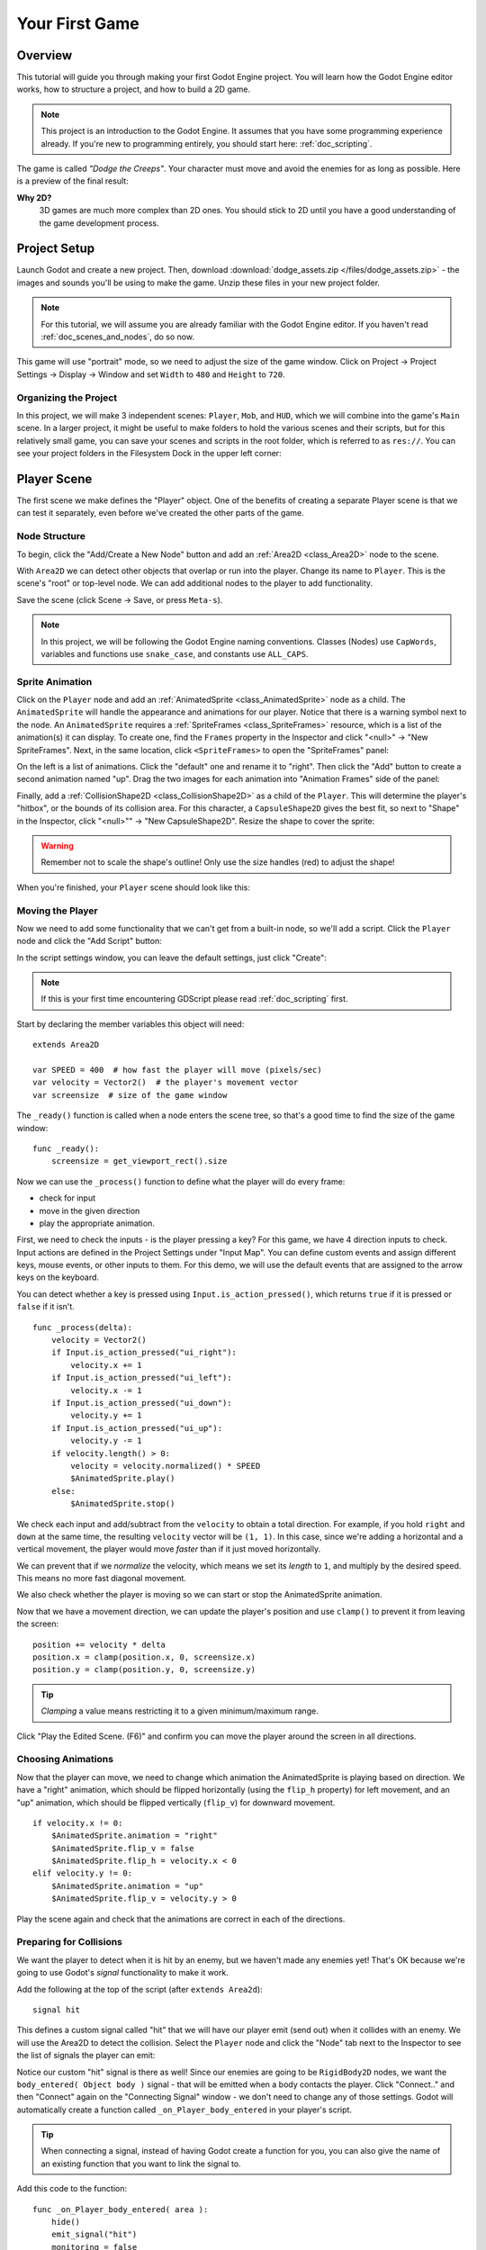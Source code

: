 .. _doc_your_first_game:

Your First Game
===============

Overview
--------

This tutorial will guide you through making your first Godot Engine
project. You will learn how the Godot Engine editor works, how to structure
a project, and how to build a 2D game.

.. note:: This project is an introduction to the Godot Engine. It 
          assumes that you have some programming experience already. If 
          you're new to programming entirely, you should start here:
          :ref:`doc_scripting`.

The game is called *"Dodge the Creeps"*. Your character must move and
avoid the enemies for as long as possible. Here is a preview of the
final result:

.. image:: /img/dodge_preview.gif

**Why 2D?** 
    3D games are much more complex than 2D ones. You should stick to 2D 
    until you have a good understanding of the game development process.

Project Setup
-------------

Launch Godot and create a new project. Then, download
:download:`dodge_assets.zip </files/dodge_assets.zip>` - the images and sounds you'll be
using to make the game. Unzip these files in your new project folder.

.. note:: For this tutorial, we will assume you are already familiar with the
          Godot Engine editor. If you haven't read :ref:`doc_scenes_and_nodes`, do so now.

This game will use "portrait" mode, so we need to adjust the size of the
game window. Click on Project -> Project Settings -> Display -> Window and
set ``Width`` to ``480`` and ``Height`` to ``720``.

Organizing the Project
~~~~~~~~~~~~~~~~~~~~~~

In this project, we will make 3 independent scenes: ``Player``,
``Mob``, and ``HUD``, which we will combine into the game's ``Main``
scene. In a larger project, it might be useful to make folders to hold
the various scenes and their scripts, but for this relatively small
game, you can save your scenes and scripts in the root folder, which is
referred to as ``res://``.  You can see your project folders in the Filesystem 
Dock in the upper left corner:

.. image:: /img/filesystem_dock.png

Player Scene
------------

The first scene we make defines the "Player" object. One of the benefits
of creating a separate Player scene is that we can test it separately, even
before we've created the other parts of the game.

Node Structure
~~~~~~~~~~~~~~

To begin, click the "Add/Create a New Node" button and add an :ref:`Area2D <class_Area2D>`
node to the scene.

.. image:: /img/add_node.png

With ``Area2D`` we can detect other objects that overlap or run into the player. 
Change its name to ``Player``. This is the scene's "root" or top-level node. 
We can add additional nodes to the player to add functionality.

Save the scene (click Scene -> Save, or press ``Meta-s``).

.. note:: In this project, we will be following the Godot Engine naming 
          conventions. Classes (Nodes) use ``CapWords``, variables and 
          functions use ``snake_case``, and constants use ``ALL_CAPS``.

Sprite Animation
~~~~~~~~~~~~~~~~

Click on the ``Player`` node and add an :ref:`AnimatedSprite <class_AnimatedSprite>` node as a
child. The ``AnimatedSprite`` will handle the appearance and animations
for our player. Notice that there is a warning symbol next to the node.
An ``AnimatedSprite`` requires a :ref:`SpriteFrames <class_SpriteFrames>` resource, which is a
list of the animation(s) it can display. To create one, find the
``Frames`` property in the Inspector and click "<null>" ->
"New SpriteFrames". Next, in the same location, click
``<SpriteFrames>`` to open the "SpriteFrames" panel:

.. image:: /img/spriteframes_panel.png


On the left is a list of animations. Click the "default" one and rename
it to "right". Then click the "Add" button to create a second animation
named "up". Drag the two images for each animation into "Animation
Frames" side of the panel:

.. image:: /img/spriteframes_panel2.png


Finally, add a :ref:`CollisionShape2D <class_CollisionShape2D>` as a child 
of the ``Player``. This will determine the player's "hitbox", or the 
bounds of its collision area.  For this character, a ``CapsuleShape2D`` 
gives the best fit, so next to "Shape" in the Inspector, click 
"<null>"" -> "New CapsuleShape2D".  Resize the shape to cover the sprite:

.. image:: /img/player_coll_shape.png

.. warning:: Remember not to scale the shape's outline! Only use the
             size handles (red) to adjust the shape!

When you're finished, your ``Player`` scene should look like this:

.. image:: /img/player_scene_nodes.png

Moving the Player
~~~~~~~~~~~~~~~~~

Now we need to add some functionality that we can't get from a built-in
node, so we'll add a script. Click the ``Player`` node and click the
"Add Script" button:

.. image:: /img/add_script_button.png

In the script settings window, you can leave the default settings, just
click "Create": 

.. image:: /img/attach_node_window.png

.. note:: If this is your first time encountering GDScript please read
          :ref:`doc_scripting` first.

Start by declaring the member variables this object will need:

::

    extends Area2D

    var SPEED = 400  # how fast the player will move (pixels/sec)
    var velocity = Vector2()  # the player's movement vector
    var screensize  # size of the game window

The ``_ready()`` function is called when a node enters the scene tree, so 
that's a good time to find the size of the game window:

::

    func _ready():
        screensize = get_viewport_rect().size

Now we can use the ``_process()`` function to define what the player
will do every frame: 

- check for input 
- move in the given direction 
- play the appropriate animation.

First, we need to check the inputs - is the player pressing a key? For
this game, we have 4 direction inputs to check. Input actions are defined 
in the Project Settings under "Input Map". You can define custom events and 
assign different keys, mouse events, or other inputs to them. For this demo, 
we will use the default events that are assigned to the arrow keys on the 
keyboard.

You can detect whether a key is pressed using
``Input.is_action_pressed()``, which returns ``true`` if it is pressed
or ``false`` if it isn't.

::

    func _process(delta):
        velocity = Vector2()
        if Input.is_action_pressed("ui_right"):
            velocity.x += 1
        if Input.is_action_pressed("ui_left"):
            velocity.x -= 1
        if Input.is_action_pressed("ui_down"):
            velocity.y += 1
        if Input.is_action_pressed("ui_up"):
            velocity.y -= 1
        if velocity.length() > 0:
            velocity = velocity.normalized() * SPEED
            $AnimatedSprite.play()
        else:
            $AnimatedSprite.stop()

We check each input and add/subtract from the ``velocity`` to obtain a
total direction. For example, if you hold ``right`` and ``down`` at
the same time, the resulting ``velocity`` vector will be ``(1, 1)``. In
this case, since we're adding a horizontal and a vertical movement, the
player would move *faster* than if it just moved horizontally.

We can prevent that if we *normalize* the velocity, which means we set
its *length* to ``1``, and multiply by the desired speed. This means no
more fast diagonal movement.

We also check whether the player is moving so we can start or stop the
AnimatedSprite animation.

Now that we have a movement direction, we can update the player's position
and use ``clamp()`` to prevent it from leaving the screen:

::

        position += velocity * delta
        position.x = clamp(position.x, 0, screensize.x)
        position.y = clamp(position.y, 0, screensize.y)

    
.. tip:: *Clamping* a value means restricting it to a given minimum/maximum range.

Click "Play the Edited Scene. (F6)" and confirm you can move the player
around the screen in all directions.

Choosing Animations
~~~~~~~~~~~~~~~~~~~

Now that the player can move, we need to change which animation the
AnimatedSprite is playing based on direction. We have a "right"
animation, which should be flipped horizontally (using the ``flip_h``
property) for left movement, and an "up" animation, which should be
flipped vertically (``flip_v``) for downward movement.

::

        if velocity.x != 0:
            $AnimatedSprite.animation = "right"
            $AnimatedSprite.flip_v = false
            $AnimatedSprite.flip_h = velocity.x < 0
        elif velocity.y != 0:
            $AnimatedSprite.animation = "up"
            $AnimatedSprite.flip_v = velocity.y > 0

Play the scene again and check that the animations are correct in each
of the directions.

Preparing for Collisions
~~~~~~~~~~~~~~~~~~~~~~~~

We want the player to detect when it is hit by an enemy, but we haven't
made any enemies yet! That's OK because we're going to use Godot's
*signal* functionality to make it work.

Add the following at the top of the script (after ``extends Area2d``):

::

    signal hit

This defines a custom signal called "hit" that we will have our player
emit (send out) when it collides with an enemy. We will use the Area2D to 
detect the collision. Select the ``Player`` node and click the "Node" tab 
next to the Inspector to see the list of signals the player can emit:

.. image:: /img/player_signals.png

Notice our custom "hit" signal is there as well! Since our enemies are
going to be ``RigidBody2D`` nodes, we want the
``body_entered( Object body )`` signal - that will be emitted when a
body contacts the player. Click "Connect.." and then "Connect" again on
the "Connecting Signal" window - we don't need to change any of those
settings. Godot will automatically create a function called
``_on_Player_body_entered`` in your player's script.

.. tip:: When connecting a signal, instead of having Godot create a
         function for you, you can also give the name of an existing 
         function that you want to link the signal to.

Add this code to the function:

::

    func _on_Player_body_entered( area ):
        hide()
        emit_signal("hit")
        monitoring = false

.. warning:: Disabling the ``monitoring`` property of an ``Area2D`` means 
             it won't detect collisions. By turning it off, we make
             sure we don't trigger the ``hit`` signal more than once. However,
             changing the property in the midst of an ``area_entered`` signal 
             will result in an error, because the engine hasn't finished 
             processing the current frame yet.
    
Instead, you can *defer* the change, which will tell the game engine to
wait until it's safe to set monitoring to ``false``. Change the line to
this:

::

        call_deferred("set_monitoring", false)

The last piece for our player is to add a function we can call to reset
the player when starting a new game.

::

    func start(pos):
        position = pos
        show()
        monitoring = true

Enemy Scene
-----------

Now it's time to make the enemies our player will have to dodge. Their
behavior will not be very complex: mobs will spawn randomly at the edges
of the screen and move in a straight line (in a random direction), then
despawn when they go offscreen.

We will build this into a ``Mob`` scene, which we can then *instance* to
create any number of independent mobs in the game.

Node Setup
~~~~~~~~~~

The Mob scene will use the following nodes:

-  :ref:`RigidBody2D <class_RigidBody2D>` (named ``Mob``)

   -  :ref:`AnimatedSprite <class_AnimatedSprite>`
   -  :ref:`CollisionShape2D <class_CollisionShape2D>`
   -  :ref:`VisibilityNotifier2D <class_VisibilityNotifier2D>` (named ``Visibility``)

In the :ref:`RigidBody2D <class_RigidBody2D>` properties, set ``Gravity Scale`` to ``0`` (so
that the mob will not fall downward). In addition, under
``PhysicsBody2D``, click the ``Mask`` property and uncheck the first
box. This will ensure that the mobs do not collide with each other.

.. image:: /img/set_collision_mask.png

Set up the :ref:`AnimatedSprite <class_AnimatedSprite>` like you did for the player.
This time, we have 3 animations: "fly", "swim", and "walk". Set the ``Playing``
property in the Inspector to "On" and adjust the "Speed (FPS)" setting as shown below.
We'll select one of these randomly so that the mobs will have some variety.

.. image:: /img/mob_animations.gif

As in the ``Player`` scene, add a ``CapsuleShape2D`` for the
collision and then save the scene.

Enemy Script
~~~~~~~~~~~~

Add a script to the ``Mob`` and add the following member variables:

::

    extends RigidBody2D

    var MIN_SPEED = 150  # minimum speed range
    var MAX_SPEED = 250  # maximum speed range
    var mob_types = ["walk", "swim", "fly"]

We'll pick a random value between ``MIN_SPEED`` and ``MAX_SPEED`` for
how fast each mob will move (it would be boring if they were all moving
at the same speed). We also have an array containing the names of the three
animations, which we'll use to select a random one.

Now let's look at the rest of the script. In ``_ready()`` we choose a
random one of the three animation types:

::

    func _ready():
        $AnimatedSprite.animation = mob_types[randi() % mob_types.size()]

.. note:: You must use ``randomize()`` if you want
          your sequence of "random" numbers to be different every time you run
          the scene. We're going to use ``randomize()`` in our ``Main`` scene,
          so we won't need it here. ``randi() % n`` is the standard way to get
          a random integer between ``0`` and ``n-1``.

The last piece is to make the mobs delete themselves when they leave the
screen. Connect the ``screen_exited()`` signal of the ``Visibility``
node and add this code:

::

    func _on_Visible_screen_exited():
        queue_free()
        
That completes the `Mob` scene. 

Main Scene
----------

Now it's time to bring it all together. Create a new scene and add a
:ref:`Node <class_Node>` named ``Main``. Click the "Instance" button and select your
saved ``Player.tscn``.

.. image:: /img/instance_scene.png

.. note:: See :ref:`doc_instancing` to learn more about instancing.

Now add the following nodes as children of ``Main``, and name them as
shown (values are in seconds):

-  :ref:`Timer <class_Timer>` (named ``MobTimer``) - to control how often mobs spawn
-  :ref:`Timer <class_Timer>` (named ``ScoreTimer``) - to increment the score every second
-  :ref:`Timer <class_Timer>` (named ``StartTimer``) - to give a delay before starting
-  :ref:`Position2D <class_Position2D>` (named ``StartPosition``) - to indicate the player's start position

Set the ``Wait Time`` property of each of the ``Timer`` nodes as
follows:

-  ``MobTimer``: ``0.5``
-  ``ScoreTimer``: ``1``
-  ``StartTimer``: ``2``

In addition, set the ``One Shot`` property of ``StartTimer`` to "On" and
set ``Position`` of the ``StartPosition`` node to ``(240, 450)``. Now add a
script to ``Main``.

Spawning Mobs
~~~~~~~~~~~~~

The Main node will be spawning new mobs, and we want them to appear at a
random location on the edge of the screen. Add a :ref:`Path2D <class_Path2D>` named
``MobPath`` as a child of ``Main``. When you select the ``Path2D`` node
you will see some new buttons appear at the top of the editor:

.. image:: /img/path2d_buttons.png

Select the middle one ("Add Point") and draw the path by clicking to add
the points shown. 

.. image:: /img/draw_path2d.png

.. important:: Draw the path in *clockwise* order, or your mobs will spawn 
               pointing *outwards* instead of *inwards*!

Now that the path is defined, add a :ref:`PathFollow2D <class_PathFollow2D>` 
node as a child of ``MobPath`` and name it ``MobSpawnLocation``. This node will
automatically rotate and follow the path you've drawn, so we can use it
to select a random position and direction along the path.

Main Script
~~~~~~~~~~~

Add a script to ``Main``. At the top of the script we use
``export (PackedScene)`` to allow us to choose the Mob scene we want to
instance.

::

    extends Node

    export (PackedScene) var Mob
    var score

    func _ready():
        randomize()

Using ``export`` lets you set the value of a variable in the Inspector
like so:

.. image:: /img/load_mob_scene.png

Click on "<null>"" and choose "Load", then select ``Mob.tscn``.

Next, click on the Player and connect the ``hit`` signal to the
``game_over`` function, which will handle what needs to happen when a
game ends. We will also have a ``new_game`` function to set everything
up for a new game:

::

    func new_game():
        score = 0
        $Player.start($StartPosition.position)
        $StartTimer.start()

    func game_over():
        $ScoreTimer.stop()
        $MobTimer.stop()

Now connect the ``timeout()`` signal of each of the Timer nodes.
``StartTimer`` will start the other two timers. ``ScoreTimer`` will
increment the score by 1.

::

    func _on_StartTimer_timeout():
        $MobTimer.start()
        $ScoreTimer.start()

    func _on_ScoreTimer_timeout():
        score += 1

In ``_on_MobTimer_timeout()`` we will create a mob instance, pick a
random starting location along the ``Path2D``, and set the mob in
motion. The ``PathFollow2D`` node will automatically rotate as it
follows the path, so we will use that to select the mob's direction as 
well as its position.

Note that a new instance must be added to the scene using
``add_child()``.

::

    func _on_MobTimer_timeout():
        # choose a random location on the Path2D
        $"MobPath/MobSpawnLocation".set_offset(randi())
        # create a Mob instance and add it to the scene
        var mob = Mob.instance()
        add_child(mob)
        # choose a direction and position
        var direction = $"MobPath/MobSpawnLocation".rotation
        mob.position = $"MobPath/MobSpawnLocation".position
        # add some randomness to the direction
        direction += rand_range(-PI/4, PI/4)
        # textures are oriented pointing up, so add 90 degrees
        mob.rotation = direction + PI/2
        # choose the velocity
        mob.set_linear_velocity(Vector2(rand_range(mob.MIN_SPEED, mob.MAX_SPEED), 0).rotated(direction))

.. important:: In functions requiring angles, GDScript uses *radians*, 
               not degrees. If you're more comfortable working with 
               degrees, you'll need to use the ``deg2rad()`` and 
               ``rad2deg()`` functions to convert between the two measures.

HUD
---

The final piece our game needs is a UI: an interface to display things
like score, a "game over" message, and a restart button. Create a new
scene, and add a ``CanvasLayer`` node named ``HUD`` ("HUD" stands for
"heads-up display", meaning an informational display that appears as an
overlay, on top of the game view).

The HUD displays the following information:

-  Score, changed by ``ScoreTimer``
-  A message, such as "Game Over" or "Get Ready!"
-  A "Start" button to begin the game

Create the following children of the ``HUD`` node:

-  :ref:`Label <class_Label>` (named ``ScoreLabel``)
-  :ref:`Label <class_Label>` (named ``MessageLabel``)
-  :ref:`Button <class_Button>` (named ``StartButton``)
-  :ref:`Timer <class_Timer>` (named ``MessageTimer``)

.. note:: **Anchors and Margins** ``Control`` nodes have a position and size,
          but they also have anchors and margins. Anchors define the
          origin, or the reference point for the edges of the node. Margins
          update automatically when you move or resize a control node. They
          represent the distance from the control node's edges to its anchor.
          See :ref:`doc_gui_tutorial` for more details.

Arrange the nodes as shown below. Click the "Anchor" button to
set a Control node's anchor:

.. image:: /img/ui_anchor.png

You can drag the nodes to place them manually, or for more precise
placement, use the following settings:

ScoreLabel
~~~~~~~~~~

-  ``Anchor``: "Center Top"
-  ``Margin``:

   -  Left: ``240``
   -  Top: ``0``
   -  Right: ``-240``
   -  Bottom: ``100``

-  Text: ``0``

MessageLabel
~~~~~~~~~~~~

-  ``Anchor``: "Center"
-  ``Margin``:

   -  Left: ``240``
   -  Top: ``260``
   -  Right: ``-240``
   -  Bottom: ``-60``

-  Text: ``Dodge the Creeps!``

StartButton
~~~~~~~~~~~

-  ``Anchor``: "Center"
-  ``Margin``:

   -  Left: ``60``
   -  Top: ``-70``
   -  Right: ``-60``
   -  Bottom: ``-150``

-  Text: ``Start``

The default font for ``Control`` nodes is very small and doesn't scale
well. There is a font file included in the game assets called
"Xolonium-Regular.ttf". To use this font, do the following for each of
the three ``Control`` nodes:

1. Under "Custom Fonts", choose "New DynamicFont" 

.. image:: /img/custom_font1.png

2. Click on the "DynamicFont" you just added, and under "Font Data",
   choose "Load" and select the "Xolonium-Regular.ttf" file. You must
   also set the font's ``Size``. A setting of ``64`` works well. 
   
.. image:: /img/custom_font2.png

Now add this script to the ``HUD``:

::

    extends CanvasLayer

    signal start_game

The ``start_game`` signal tells the ``Main`` node that the button
has been pressed.

::

    func show_message(text):
        $MessageLabel.text = text
        $MessageLabel.show()
        $MessageTimer.start()

This function is called when we want to display a message
temporarily, such as "Get Ready". On the ``MessageTimer``, set the
``Wait Time`` to ``2`` and check ``One Shot``.

::

    func show_game_over():
        show_message("Game Over")
        yield($MessageTimer, "timeout")
        $StartButton.show()
        $MessageLabel.text = "Dodge the\nCreeps!"
        $MessageLabel.show()

This function is called when the player loses. It will show "Game
Over" for 2 seconds, and then return to the game title and show the
"Start" button.

::

    func update_score(score):
        $ScoreLabel.text = str(score)

This function is called in ``Main`` whenever the score changes.

Connect the ``timout()`` signal of ``MessageTimer`` and the
``pressed()`` signal of ``StartButton``.

::

    func _on_StartButton_pressed():
        $StartButton.hide()
        emit_signal("start_game")

    func _on_MessageTimer_timeout():
        $MessageLabel.hide()

Connecting HUD to Main
~~~~~~~~~~~~~~~~~~~~~~

Now we need to connect the ``HUD`` functionality to our ``Main`` script.
This requires a few additions to the ``Main`` scene:

In the Node tab, connect the HUD's ``start_game`` signal to the
``new_game()`` function.

In ``new_game()``, update the score display and show the "Get Ready"
message:

::

        $HUD.update_score(score)
        $HUD.show_message("Get Ready")

In ``game_over()`` we need to call the corresponding ``HUD`` function:

::

        $HUD.show_game_over()

Finally, add this to ``_on_ScoreTimer_timeout()`` to keep the display in
sync with the changing score:

::

        $HUD.update_score(score)

Finishing Up
------------

We've now completed all the functionality for our game. Below are some
remaining steps to add a bit more "juice" and improve the game
experience. Feel free to expand the gameplay with your own ideas.

Background
~~~~~~~~~~

The default gray background is not very appealing, so let's change its
color. One way to do this is to use a :ref:`ColorRect <class_ColorRect>` node. Make it the
first node under ``Main`` so that it will be drawn behind the other
nodes. ``ColorRect`` only has one property: ``Color``. Choose a color
you like and drag the size of the ``ColorRect`` so that it covers the
screen.

You can also add a background image, if you have one, by using a
``Sprite`` node.

Sound Effects
~~~~~~~~~~~~~

Sound and music can be the single most effective way to add appeal to
the game experience. In your game assets folder, you have two sound
files: "House In a Forest Loop.ogg", for background music, and
"gameover.wav" for when the player loses.

Add two :ref:`AudioStreamPlayer <class_AudioStreamPlayer>` nodes as children of ``Main``. Name one of
them ``Music`` and the other ``DeathSound``. On each one, click on the
``Stream`` property, select "Load" and choose the corresponding audio
file.

To play the music, add ``$Music.play()`` in the ``new_game()`` function
and ``$Music.stop()`` in the ``game_over()`` function.

Finally, add ``$DeathSound.play()`` in the ``game_over()`` function as
well.

Particles
~~~~~~~~~

For one last bit of visual appeal, let's add a trail effect to the
player's movement. Choose your ``Player`` scene and add a
:ref:`Particles2D <class_Particles2D>` node named ``Trail``.

There are a very large number of properties to choose from when
configuring particles. Feel free to experiment and create different
effects. For the effect in the example, use the following settings:

.. image:: /img/particle_trail_settings.png
   
You also need to create a ``Material`` by clicking on ``<null>`` and
then "New ParticlesMaterial". The settings for that are below:

.. image:: /img/particle_trail_settings2.png

.. seealso:: See :ref:`Particles2D <class_Particles2D>` for more details on using
             particle effects.

Project Files
-------------

You can find a completed version of this project here:
https://github.com/kidscancode/Godot3_dodge/releases
